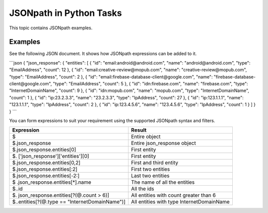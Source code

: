 JSONpath in Python Tasks
========================

This topic contains JSONpath examples.

Examples
--------

See the following JSON document. It shows how JSONpath expressions can
be added to it.

\```json { "json_response": { "entities": [ { "id":
"email:android@android.com", "name": "android@android.com", "type":
"EmailAddress", "count": 12 }, { "id":
"email:creative-review@mopub.com", "name": "creative-review@mopub.com",
"type": "EmailAddress", "count": 2 }, { "id":
"email:firebase-database-client@google.com", "name":
"firebase-database-client@google.com", "type": "EmailAddress", "count":
5 }, { "id": "idn:firebase.com", "name": "firebase.com", "type":
"InternetDomainName", "count": 9 }, { "id": "idn:mopub.com", "name":
"mopub.com", "type": "InternetDomainName", "count": 1 }, { "id":
"ip:23.2.3.3", "name": "23.2.3.3", "type": "IpAddress", "count": 27 }, {
"id": "ip:123.1.1.1", "name": "123.1.1.1", "type": "IpAddress", "count":
2 }, { "id": "ip:123.4.5.6", "name": "123.4.5.6", "type": "IpAddress",
"count": 1 } ] } } \``\`

You can form expressions to suit your requirement using the supported
JSONpath syntax and filters.

+----------------------------------+----------------------------------+
| Expression                       | Result                           |
+==================================+==================================+
| $                                | Entire object                    |
+----------------------------------+----------------------------------+
| $.json_response                  | Entire json_response object      |
+----------------------------------+----------------------------------+
| $.json_response.entities[0]      | First entity                     |
+----------------------------------+----------------------------------+
| $.                               | First entity                     |
| ['json_response']['entities'][0] |                                  |
+----------------------------------+----------------------------------+
| $.json_response.entities[0,2]    | First and third entity           |
+----------------------------------+----------------------------------+
| $.json_response.entities[:2]     | First two entities               |
+----------------------------------+----------------------------------+
| $.json_response.entities[-2:]    | Last two entities                |
+----------------------------------+----------------------------------+
| $                                | The name of all the entities     |
| .json_response.entities[\*].name |                                  |
+----------------------------------+----------------------------------+
| $..id                            | All the ids                      |
+----------------------------------+----------------------------------+
| $.                               | All entities with count greater  |
| json_response.entities[?(@.count | than 6                           |
| > 6)]                            |                                  |
+----------------------------------+----------------------------------+
| $..entities[?(@.type ==          | All entities with type           |
| "InternetDomainName")]           | InternetDomainName               |
+----------------------------------+----------------------------------+
